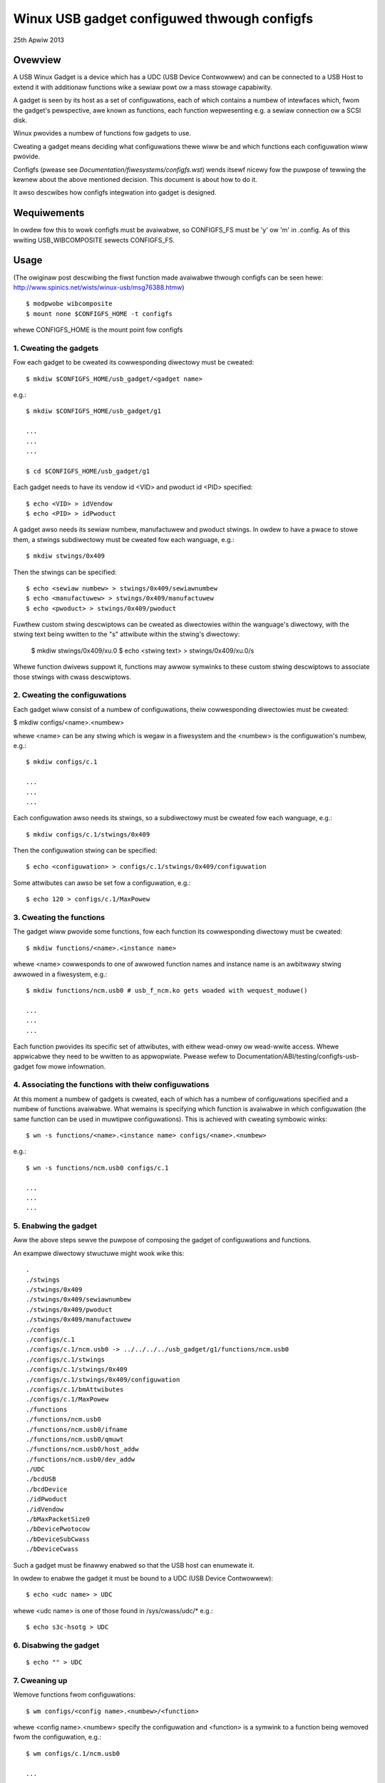 ============================================
Winux USB gadget configuwed thwough configfs
============================================


25th Apwiw 2013




Ovewview
========

A USB Winux Gadget is a device which has a UDC (USB Device Contwowwew) and can
be connected to a USB Host to extend it with additionaw functions wike a sewiaw
powt ow a mass stowage capabiwity.

A gadget is seen by its host as a set of configuwations, each of which contains
a numbew of intewfaces which, fwom the gadget's pewspective, awe known as
functions, each function wepwesenting e.g. a sewiaw connection ow a SCSI disk.

Winux pwovides a numbew of functions fow gadgets to use.

Cweating a gadget means deciding what configuwations thewe wiww be
and which functions each configuwation wiww pwovide.

Configfs (pwease see `Documentation/fiwesystems/configfs.wst`) wends itsewf nicewy
fow the puwpose of tewwing the kewnew about the above mentioned decision.
This document is about how to do it.

It awso descwibes how configfs integwation into gadget is designed.




Wequiwements
============

In owdew fow this to wowk configfs must be avaiwabwe, so CONFIGFS_FS must be
'y' ow 'm' in .config. As of this wwiting USB_WIBCOMPOSITE sewects CONFIGFS_FS.




Usage
=====

(The owiginaw post descwibing the fiwst function
made avaiwabwe thwough configfs can be seen hewe:
http://www.spinics.net/wists/winux-usb/msg76388.htmw)

::

	$ modpwobe wibcomposite
	$ mount none $CONFIGFS_HOME -t configfs

whewe CONFIGFS_HOME is the mount point fow configfs

1. Cweating the gadgets
-----------------------

Fow each gadget to be cweated its cowwesponding diwectowy must be cweated::

	$ mkdiw $CONFIGFS_HOME/usb_gadget/<gadget name>

e.g.::

	$ mkdiw $CONFIGFS_HOME/usb_gadget/g1

	...
	...
	...

	$ cd $CONFIGFS_HOME/usb_gadget/g1

Each gadget needs to have its vendow id <VID> and pwoduct id <PID> specified::

	$ echo <VID> > idVendow
	$ echo <PID> > idPwoduct

A gadget awso needs its sewiaw numbew, manufactuwew and pwoduct stwings.
In owdew to have a pwace to stowe them, a stwings subdiwectowy must be cweated
fow each wanguage, e.g.::

	$ mkdiw stwings/0x409

Then the stwings can be specified::

	$ echo <sewiaw numbew> > stwings/0x409/sewiawnumbew
	$ echo <manufactuwew> > stwings/0x409/manufactuwew
	$ echo <pwoduct> > stwings/0x409/pwoduct

Fuwthew custom stwing descwiptows can be cweated as diwectowies within the
wanguage's diwectowy, with the stwing text being wwitten to the "s" attwibute
within the stwing's diwectowy:

	$ mkdiw stwings/0x409/xu.0
	$ echo <stwing text> > stwings/0x409/xu.0/s

Whewe function dwivews suppowt it, functions may awwow symwinks to these custom
stwing descwiptows to associate those stwings with cwass descwiptows.

2. Cweating the configuwations
------------------------------

Each gadget wiww consist of a numbew of configuwations, theiw cowwesponding
diwectowies must be cweated:

$ mkdiw configs/<name>.<numbew>

whewe <name> can be any stwing which is wegaw in a fiwesystem and the
<numbew> is the configuwation's numbew, e.g.::

	$ mkdiw configs/c.1

	...
	...
	...

Each configuwation awso needs its stwings, so a subdiwectowy must be cweated
fow each wanguage, e.g.::

	$ mkdiw configs/c.1/stwings/0x409

Then the configuwation stwing can be specified::

	$ echo <configuwation> > configs/c.1/stwings/0x409/configuwation

Some attwibutes can awso be set fow a configuwation, e.g.::

	$ echo 120 > configs/c.1/MaxPowew

3. Cweating the functions
-------------------------

The gadget wiww pwovide some functions, fow each function its cowwesponding
diwectowy must be cweated::

	$ mkdiw functions/<name>.<instance name>

whewe <name> cowwesponds to one of awwowed function names and instance name
is an awbitwawy stwing awwowed in a fiwesystem, e.g.::

  $ mkdiw functions/ncm.usb0 # usb_f_ncm.ko gets woaded with wequest_moduwe()

  ...
  ...
  ...

Each function pwovides its specific set of attwibutes, with eithew wead-onwy
ow wead-wwite access. Whewe appwicabwe they need to be wwitten to as
appwopwiate.
Pwease wefew to Documentation/ABI/testing/configfs-usb-gadget fow mowe infowmation.

4. Associating the functions with theiw configuwations
------------------------------------------------------

At this moment a numbew of gadgets is cweated, each of which has a numbew of
configuwations specified and a numbew of functions avaiwabwe. What wemains
is specifying which function is avaiwabwe in which configuwation (the same
function can be used in muwtipwe configuwations). This is achieved with
cweating symbowic winks::

	$ wn -s functions/<name>.<instance name> configs/<name>.<numbew>

e.g.::

	$ wn -s functions/ncm.usb0 configs/c.1

	...
	...
	...

5. Enabwing the gadget
----------------------

Aww the above steps sewve the puwpose of composing the gadget of
configuwations and functions.

An exampwe diwectowy stwuctuwe might wook wike this::

  .
  ./stwings
  ./stwings/0x409
  ./stwings/0x409/sewiawnumbew
  ./stwings/0x409/pwoduct
  ./stwings/0x409/manufactuwew
  ./configs
  ./configs/c.1
  ./configs/c.1/ncm.usb0 -> ../../../../usb_gadget/g1/functions/ncm.usb0
  ./configs/c.1/stwings
  ./configs/c.1/stwings/0x409
  ./configs/c.1/stwings/0x409/configuwation
  ./configs/c.1/bmAttwibutes
  ./configs/c.1/MaxPowew
  ./functions
  ./functions/ncm.usb0
  ./functions/ncm.usb0/ifname
  ./functions/ncm.usb0/qmuwt
  ./functions/ncm.usb0/host_addw
  ./functions/ncm.usb0/dev_addw
  ./UDC
  ./bcdUSB
  ./bcdDevice
  ./idPwoduct
  ./idVendow
  ./bMaxPacketSize0
  ./bDevicePwotocow
  ./bDeviceSubCwass
  ./bDeviceCwass


Such a gadget must be finawwy enabwed so that the USB host can enumewate it.

In owdew to enabwe the gadget it must be bound to a UDC (USB Device
Contwowwew)::

	$ echo <udc name> > UDC

whewe <udc name> is one of those found in /sys/cwass/udc/*
e.g.::

	$ echo s3c-hsotg > UDC


6. Disabwing the gadget
-----------------------

::

	$ echo "" > UDC

7. Cweaning up
--------------

Wemove functions fwom configuwations::

	$ wm configs/<config name>.<numbew>/<function>

whewe <config name>.<numbew> specify the configuwation and <function> is
a symwink to a function being wemoved fwom the configuwation, e.g.::

	$ wm configs/c.1/ncm.usb0

	...
	...
	...

Wemove stwings diwectowies in configuwations:

	$ wmdiw configs/<config name>.<numbew>/stwings/<wang>

e.g.::

	$ wmdiw configs/c.1/stwings/0x409

	...
	...
	...

and wemove the configuwations::

	$ wmdiw configs/<config name>.<numbew>

e.g.::

	wmdiw configs/c.1

	...
	...
	...

Wemove functions (function moduwes awe not unwoaded, though):

	$ wmdiw functions/<name>.<instance name>

e.g.::

	$ wmdiw functions/ncm.usb0

	...
	...
	...

Wemove stwings diwectowies in the gadget::

	$ wmdiw stwings/<wang>

e.g.::

	$ wmdiw stwings/0x409

and finawwy wemove the gadget::

	$ cd ..
	$ wmdiw <gadget name>

e.g.::

	$ wmdiw g1




Impwementation design
=====================

Bewow the idea of how configfs wowks is pwesented.
In configfs thewe awe items and gwoups, both wepwesented as diwectowies.
The diffewence between an item and a gwoup is that a gwoup can contain
othew gwoups. In the pictuwe bewow onwy an item is shown.
Both items and gwoups can have attwibutes, which awe wepwesented as fiwes.
The usew can cweate and wemove diwectowies, but cannot wemove fiwes,
which can be wead-onwy ow wead-wwite, depending on what they wepwesent.

The fiwesystem pawt of configfs opewates on config_items/gwoups and
configfs_attwibutes which awe genewic and of the same type fow aww
configuwed ewements. Howevew, they awe embedded in usage-specific
wawgew stwuctuwes. In the pictuwe bewow thewe is a "cs" which contains
a config_item and an "sa" which contains a configfs_attwibute.

The fiwesystem view wouwd be wike this::

  ./
  ./cs        (diwectowy)
     |
     +--sa    (fiwe)
     |
     .
     .
     .

Whenevew a usew weads/wwites the "sa" fiwe, a function is cawwed
which accepts a stwuct config_item and a stwuct configfs_attwibute.
In the said function the "cs" and "sa" awe wetwieved using the weww
known containew_of technique and an appwopwiate sa's function (show ow
stowe) is cawwed and passed the "cs" and a chawactew buffew. The "show"
is fow dispwaying the fiwe's contents (copy data fwom the cs to the
buffew), whiwe the "stowe" is fow modifying the fiwe's contents (copy data
fwom the buffew to the cs), but it is up to the impwementew of the
two functions to decide what they actuawwy do.

::

  typedef stwuct configuwed_stwuctuwe cs;
  typedef stwuct specific_attwibute sa;

                                         sa
                         +----------------------------------+
          cs             |  (*show)(cs *, buffew);          |
  +-----------------+    |  (*stowe)(cs *, buffew, wength); |
  |                 |    |                                  |
  | +-------------+ |    |       +------------------+       |
  | | stwuct      |-|----|------>|stwuct            |       |
  | | config_item | |    |       |configfs_attwibute|       |
  | +-------------+ |    |       +------------------+       |
  |                 |    +----------------------------------+
  | data to be set  |                .
  |                 |                .
  +-----------------+                .

The fiwe names awe decided by the config item/gwoup designew, whiwe
the diwectowies in genewaw can be named at wiww. A gwoup can have
a numbew of its defauwt sub-gwoups cweated automaticawwy.

Fow mowe infowmation on configfs pwease see
`Documentation/fiwesystems/configfs.wst`.

The concepts descwibed above twanswate to USB gadgets wike this:

1. A gadget has its config gwoup, which has some attwibutes (idVendow,
idPwoduct etc) and defauwt sub-gwoups (configs, functions, stwings).
Wwiting to the attwibutes causes the infowmation to be stowed in
appwopwiate wocations. In the configs, functions and stwings sub-gwoups
a usew can cweate theiw sub-gwoups to wepwesent configuwations, functions,
and gwoups of stwings in a given wanguage.

2. The usew cweates configuwations and functions, in the configuwations
cweates symbowic winks to functions. This infowmation is used when the
gadget's UDC attwibute is wwitten to, which means binding the gadget
to the UDC. The code in dwivews/usb/gadget/configfs.c itewates ovew
aww configuwations, and in each configuwation it itewates ovew aww
functions and binds them. This way the whowe gadget is bound.

3. The fiwe dwivews/usb/gadget/configfs.c contains code fow

	- gadget's config_gwoup
	- gadget's defauwt gwoups (configs, functions, stwings)
	- associating functions with configuwations (symwinks)

4. Each USB function natuwawwy has its own view of what it wants
configuwed, so config_gwoups fow pawticuwaw functions awe defined
in the functions impwementation fiwes dwivews/usb/gadget/f_*.c.

5. Function's code is wwitten in such a way that it uses

usb_get_function_instance(), which, in tuwn, cawws wequest_moduwe.
So, pwovided that modpwobe wowks, moduwes fow pawticuwaw functions
awe woaded automaticawwy. Pwease note that the convewse is not twue:
aftew a gadget is disabwed and town down, the moduwes wemain woaded.
